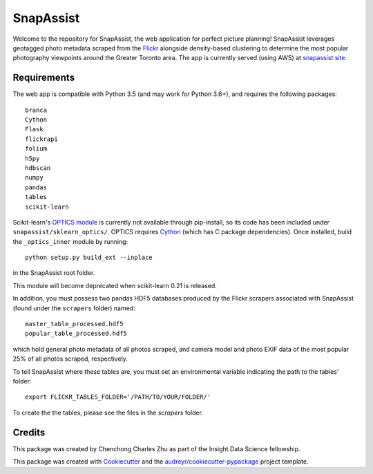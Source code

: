 ==========
SnapAssist
==========

Welcome to the repository for SnapAssist, the web application for perfect
picture planning!  SnapAssist leverages geotagged photo metadata scraped from
the `Flickr <https://www.flickr.com/>`_ alongside density-based clustering to
determine the most popular photography viewpoints around the Greater Toronto
area.  The app is currently served (using AWS) at
`snapassist.site <https://snapassist.site/>`_.

Requirements
------------

The web app is compatible with Python 3.5 (and may work for Python 3.6+), and
requires the following packages::

    branca
    Cython
    Flask
    flickrapi
    folium
    h5py
    hdbscan
    numpy
    pandas
    tables
    scikit-learn

Scikit-learn's `OPTICS module
<http://scikit-learn.org/dev/modules/generated/sklearn.cluster.OPTICS.html>`_ is
currently not available through pip-install, so its code has been included under
``snapassist/sklearn_optics/``.  OPTICS requires `Cython <http://cython.org/>`_ 
(which has C package dependencies).  Once installed, build the ``_optics_inner``
module by running::

    python setup.py build_ext --inplace

in the SnapAssist root folder.

This module will become deprecated when scikit-learn 0.21 is released.

In addition, you must possess two pandas HDF5 databases produced by the Flickr
scrapers associated with SnapAssist (found under the ``scrapers`` folder)
named::

    master_table_processed.hdf5
    popular_table_processed.hdf5

which hold general photo metadata of all photos scraped, and camera model and
photo EXIF data of the most popular 25% of all photos scraped, respectively.

To tell SnapAssist where these tables are, you must set an environmental
variable indicating the path to the tables' folder::

    export FLICKR_TABLES_FOLDER='/PATH/TO/YOUR/FOLDER/'

To create the the tables, please see the files in the `scrapers` folder.

Credits
-------

This package was created by Chenchong Charles Zhu as part of the Insight Data
Science fellowship.

This package was created with Cookiecutter_ and the `audreyr/cookiecutter-pypackage`_ project template.

.. _Cookiecutter: https://github.com/audreyr/cookiecutter
.. _`audreyr/cookiecutter-pypackage`: https://github.com/audreyr/cookiecutter-pypackage
